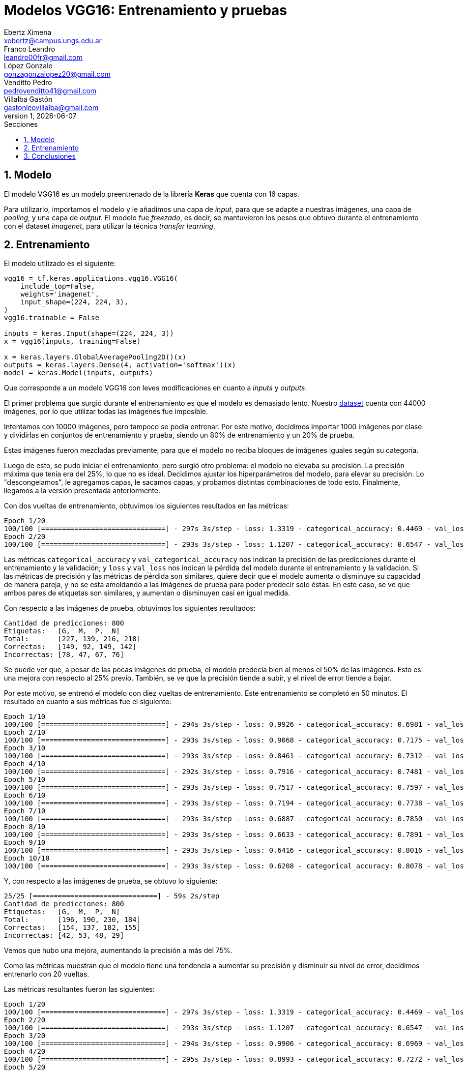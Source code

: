 = Modelos VGG16: Entrenamiento y pruebas
Ebertz Ximena <xebertz@campus.ungs.edu.ar>; Franco Leandro <leandro00fr@gmail.com>; López Gonzalo <gonzagonzalopez20@gmail.com>; Venditto Pedro <pedrovenditto41@gmail.com>; Villalba Gastón <gastonleovillalba@gmail.com>;
v1, {docdate}
:toc:
:title-page:
:toc-title: Secciones
:numbered:
:source-highlighter: highlight.js
:tabsize: 4
:nofooter:
:pdf-page-margin: [3cm, 3cm, 3cm, 3cm]

== Modelo

El modelo VGG16 es un modelo preentrenado de la librería *Keras* que cuenta con 16 capas.

Para utilizarlo, importamos el modelo y le añadimos una capa de _input_, para que se adapte a nuestras imágenes, una capa de _pooling_, y una capa de _output_. El modelo fue _freezado_, es decir, se mantuvieron los pesos que obtuvo durante el entrenamiento con el dataset _imagenet_, para utilizar la técnica _transfer learning_.

== Entrenamiento

El modelo utilizado es el siguiente:

[source, python]
----
vgg16 = tf.keras.applications.vgg16.VGG16(
    include_top=False,
    weights='imagenet',
    input_shape=(224, 224, 3),
)
vgg16.trainable = False

inputs = keras.Input(shape=(224, 224, 3))
x = vgg16(inputs, training=False)

x = keras.layers.GlobalAveragePooling2D()(x)
outputs = keras.layers.Dense(4, activation='softmax')(x)
model = keras.Model(inputs, outputs)
----

Que corresponde a un modelo VGG16 con leves modificaciones en cuanto a _inputs_ y _outputs_.

El primer problema que surgió durante el entrenamiento es que el modelo es demasiado lento. Nuestro https://www.kaggle.com/datasets/gonzajl/tumores-cerebrales-mri-dataset/data[dataset] cuenta con 44000 imágenes, por lo que utilizar todas las imágenes fue imposible.

Intentamos con 10000 imágenes, pero tampoco se podía entrenar. Por este motivo, decidimos importar 1000 imágenes por clase y dividirlas en conjuntos de entrenamiento y prueba, siendo un 80% de entrenamiento y un 20% de prueba.

Estas imágenes fueron mezcladas previamente, para que el modelo no reciba bloques de imágenes iguales según su categoría.

Luego de esto, se pudo iniciar el entrenamiento, pero surgió otro problema: el modelo no elevaba su precisión. La precisión máxima que tenía era del 25%, lo que no es ideal. Decidimos ajustar los hiperparámetros del modelo, para elevar su precisión. Lo "descongelamos", le agregamos capas, le sacamos capas, y probamos distintas combinaciones de todo esto. Finalmente, llegamos a la versión presentada anteriormente.

Con dos vueltas de entrenamiento, obtuvimos los siguientes resultados en las métricas:

[source, console]
----
Epoch 1/20
100/100 [==============================] - 297s 3s/step - loss: 1.3319 - categorical_accuracy: 0.4469 - val_loss: 1.2102 - val_categorical_accuracy: 0.5750
Epoch 2/20
100/100 [==============================] - 293s 3s/step - loss: 1.1207 - categorical_accuracy: 0.6547 - val_loss: 1.0460 - val_categorical_accuracy: 0.6875
----

Las métricas `categorical_accuracy` y `val_categorical_accuracy` nos indican la precisión de las predicciones durante el entrenamiento y la validación; y `loss` y `val_loss` nos indican la pérdida del modelo durante el entrenamiento y la validación. Si las métricas de precisión y las métricas de pérdida son similares, quiere decir que el modelo aumenta o disminuye su capacidad de manera pareja, y no se está amoldando a las imágenes de prueba para poder predecir solo éstas. En este caso, se ve que ambos pares de etiquetas son similares, y aumentan o disminuyen casi en igual medida.

Con respecto a las imágenes de prueba, obtuvimos los siguientes resultados:

[source, console]
----
Cantidad de predicciones: 800
Etiquetas:   [G,  M,  P,  N]
Total:       [227, 139, 216, 218]
Correctas:   [149, 92, 149, 142]
Incorrectas: [78, 47, 67, 76]
----

Se puede ver que, a pesar de las pocas imágenes de prueba, el modelo predecía bien al menos el 50% de las imágenes. Esto es una mejora con respecto al 25% previo. También, se ve que la precisión tiende a subir, y el nivel de error tiende a bajar.

Por este motivo, se entrenó el modelo con diez vueltas de entrenamiento. Este entrenamiento se completó en 50 minutos. El resultado en cuanto a sus métricas fue el siguiente:

[source, console]
----
Epoch 1/10
100/100 [==============================] - 294s 3s/step - loss: 0.9926 - categorical_accuracy: 0.6981 - val_loss: 0.9531 - val_categorical_accuracy: 0.7013
Epoch 2/10
100/100 [==============================] - 293s 3s/step - loss: 0.9068 - categorical_accuracy: 0.7175 - val_loss: 0.8842 - val_categorical_accuracy: 0.7138
Epoch 3/10
100/100 [==============================] - 293s 3s/step - loss: 0.8461 - categorical_accuracy: 0.7312 - val_loss: 0.8269 - val_categorical_accuracy: 0.7362
Epoch 4/10
100/100 [==============================] - 292s 3s/step - loss: 0.7916 - categorical_accuracy: 0.7481 - val_loss: 0.7855 - val_categorical_accuracy: 0.7500
Epoch 5/10
100/100 [==============================] - 293s 3s/step - loss: 0.7517 - categorical_accuracy: 0.7597 - val_loss: 0.7554 - val_categorical_accuracy: 0.7500
Epoch 6/10
100/100 [==============================] - 293s 3s/step - loss: 0.7194 - categorical_accuracy: 0.7738 - val_loss: 0.7188 - val_categorical_accuracy: 0.7588
Epoch 7/10
100/100 [==============================] - 293s 3s/step - loss: 0.6887 - categorical_accuracy: 0.7850 - val_loss: 0.6973 - val_categorical_accuracy: 0.7738
Epoch 8/10
100/100 [==============================] - 293s 3s/step - loss: 0.6633 - categorical_accuracy: 0.7891 - val_loss: 0.6683 - val_categorical_accuracy: 0.7775
Epoch 9/10
100/100 [==============================] - 293s 3s/step - loss: 0.6416 - categorical_accuracy: 0.8016 - val_loss: 0.6489 - val_categorical_accuracy: 0.7875
Epoch 10/10
100/100 [==============================] - 293s 3s/step - loss: 0.6208 - categorical_accuracy: 0.8078 - val_loss: 0.6330 - val_categorical_accuracy: 0.7850
----

Y, con respecto a las imágenes de prueba, se obtuvo lo siguiente:

[source, console]
----
25/25 [==============================] - 59s 2s/step
Cantidad de predicciones: 800
Etiquetas:   [G,  M,  P,  N]
Total:       [196, 190, 230, 184]
Correctas:   [154, 137, 182, 155]
Incorrectas: [42, 53, 48, 29]
----

Vemos que hubo una mejora, aumentando la precisión a más del 75%.

Como las métricas muestran que el modelo tiene una tendencia a aumentar su precisión y disminuir su nivel de error, decidimos entrenarlo con 20 vueltas.

Las métricas resultantes fueron las siguientes:

[source, console]
----
Epoch 1/20
100/100 [==============================] - 297s 3s/step - loss: 1.3319 - categorical_accuracy: 0.4469 - val_loss: 1.2102 - val_categorical_accuracy: 0.5750
Epoch 2/20
100/100 [==============================] - 293s 3s/step - loss: 1.1207 - categorical_accuracy: 0.6547 - val_loss: 1.0460 - val_categorical_accuracy: 0.6875
Epoch 3/20
100/100 [==============================] - 294s 3s/step - loss: 0.9906 - categorical_accuracy: 0.6969 - val_loss: 0.9469 - val_categorical_accuracy: 0.7188
Epoch 4/20
100/100 [==============================] - 295s 3s/step - loss: 0.8993 - categorical_accuracy: 0.7272 - val_loss: 0.8820 - val_categorical_accuracy: 0.7125
Epoch 5/20
100/100 [==============================] - 295s 3s/step - loss: 0.8356 - categorical_accuracy: 0.7397 - val_loss: 0.8236 - val_categorical_accuracy: 0.7462
Epoch 6/20
100/100 [==============================] - 294s 3s/step - loss: 0.7833 - categorical_accuracy: 0.7556 - val_loss: 0.7829 - val_categorical_accuracy: 0.7725
Epoch 7/20
100/100 [==============================] - 293s 3s/step - loss: 0.6808 - categorical_accuracy: 0.7800 - val_loss: 0.6983 - val_categorical_accuracy: 0.7900
Epoch 10/20
100/100 [==============================] - 295s 3s/step - loss: 0.6541 - categorical_accuracy: 0.7984 - val_loss: 0.6759 - val_categorical_accuracy: 0.7987
Epoch 11/20
100/100 [==============================] - 295s 3s/step - loss: 0.6316 - categorical_accuracy: 0.8062 - val_loss: 0.6599 - val_categorical_accuracy: 0.7912
Epoch 12/20
100/100 [==============================] - 296s 3s/step - loss: 0.6124 - categorical_accuracy: 0.8128 - val_loss: 0.6422 - val_categorical_accuracy: 0.7937
Epoch 13/20
100/100 [==============================] - 296s 3s/step - loss: 0.5964 - categorical_accuracy: 0.8219 - val_loss: 0.6339 - val_categorical_accuracy: 0.8037
Epoch 14/20
100/100 [==============================] - 295s 3s/step - loss: 0.5785 - categorical_accuracy: 0.8244 - val_loss: 0.6153 - val_categorical_accuracy: 0.8025
Epoch 15/20
100/100 [==============================] - 294s 3s/step - loss: 0.5626 - categorical_accuracy: 0.8291 - val_loss: 0.6102 - val_categorical_accuracy: 0.8150
Epoch 16/20
100/100 [==============================] - 295s 3s/step - loss: 0.5179 - categorical_accuracy: 0.8425 - val_loss: 0.5775 - val_categorical_accuracy: 0.8238
Epoch 20/20
100/100 [==============================] - 296s 3s/step - loss: 0.5060 - categorical_accuracy: 0.8494 - val_loss: 0.5640 - val_categorical_accuracy: 0.8300
----

Se ve que la pérdida pasó de 0.6208 a 0.5060, y que la eficacia pasí de 0.8078 a 0.8494. Esto es una mejora significativa, y son los mejores resultados obtenidos hasta el momento. Sin embargo, el entrenamiento sigue siendo lento. En esta ocasión, el entrenamiento demoró 1h 45m.

El resultados obtenidos evaluando las imágenes de prueba fue el siguiente:

[source, console]
----
25/25 [==============================] - 58s 2s/step
Cantidad de predicciones: 800
Etiquetas:   [G,  M,  P,  N]
Total:       [192, 201, 208, 199]
Correctas:   [168, 154, 176, 166]
Incorrectas: [24, 47, 32, 33]
----

Se puede ver que la cantidad de imágenes incorrectas continúa reduciéndose a más vueltas de entrenamiento.

== Conclusiones

VGG16 muestra ser un modelo útil y capaz de llevar a cabo el objetivo de detectar distintos tipos de tumores a partir de imágenes de resonancia magnética, con muy buenos resultados pero mucho costo computacional.

Será tenido en cuenta para la decisión del modelo final.
